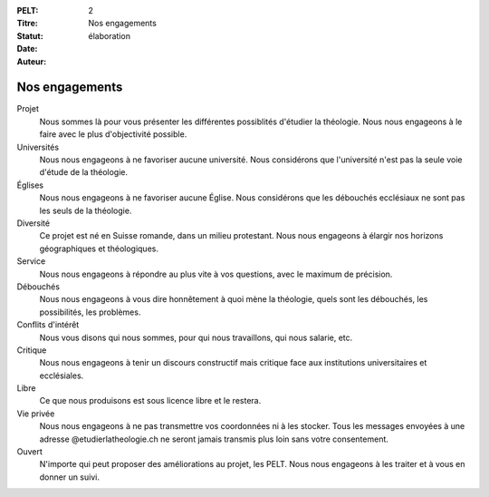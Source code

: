 :PELT: 2
:Titre: Nos engagements
:Statut: élaboration
:Date:
:Auteur:


===============
Nos engagements
===============

Projet
    Nous sommes là pour vous présenter les différentes possiblités d'étudier la théologie.
    Nous nous engageons à le faire avec le plus d'objectivité possible.

Universités
    Nous nous engageons à ne favoriser aucune université.
    Nous considérons que l'université n'est pas la seule voie d'étude de la théologie.

Églises
    Nous nous engageons à ne favoriser aucune Église.
    Nous considérons que les débouchés ecclésiaux ne sont pas les seuls de la théologie.

Diversité
    Ce projet est né en Suisse romande, dans un milieu protestant.
    Nous nous engageons à élargir nos horizons géographiques et théologiques.

Service
    Nous nous engageons à répondre au plus vite à vos questions, avec le maximum de précision.

Débouchés
    Nous nous engageons à vous dire honnêtement à quoi mène la théologie, quels sont les débouchés, les possibilités, les problèmes.

Conflits d'intérêt
    Nous vous disons qui nous sommes, pour qui nous travaillons, qui nous salarie, etc.

Critique
    Nous nous engageons à tenir un discours constructif mais critique face aux institutions universitaires et ecclésiales.

Libre
    Ce que nous produisons est sous licence libre et le restera.

Vie privée
    Nous nous engageons à ne pas transmettre vos coordonnées ni à les stocker.
    Tous les messages envoyées à une adresse @etudierlatheologie.ch ne seront jamais transmis plus loin sans votre consentement.

Ouvert
    N'importe qui peut proposer des améliorations au projet, les PELT.
    Nous nous engageons à les traiter et à vous en donner un suivi.
